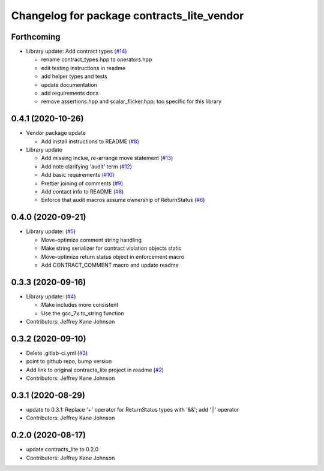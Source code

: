^^^^^^^^^^^^^^^^^^^^^^^^^^^^^^^^^^^^^^^^^^^
Changelog for package contracts_lite_vendor
^^^^^^^^^^^^^^^^^^^^^^^^^^^^^^^^^^^^^^^^^^^

Forthcoming
-----------
* Library update: Add contract types (`#14 <https://github.com/ros-safety/contracts_lite/pull/14>`_)

  * rename contract_types.hpp to operators.hpp
  * edit testing instructions in readme
  * add helper types and tests
  * update documentation
  * add requirements docs
  * remove assertions.hpp and scalar_flicker.hpp; too specific for this library

0.4.1 (2020-10-26)
------------------
* Vendor package update

  * Add install instructions to README (`#8 <https://github.com/ros-safety/contracts_lite_vendor/pull/8>`_)

* Library update

  * Add missing inclue, re-arrange move statement (`#13 <https://github.com/ros-safety/contracts_lite/pull/13>`_)
  * Add note clarifying 'audit' term (`#12 <https://github.com/ros-safety/contracts_lite/pull/12>`_)
  * Add basic requirements (`#10 <https://github.com/ros-safety/contracts_lite/pull/10>`_)
  * Prettier joining of comments (`#9 <https://github.com/ros-safety/contracts_lite/pull/9>`_)
  * Add contact info to README (`#8 <https://github.com/ros-safety/contracts_lite/pull/8>`_)
  * Enforce that audit macros assume ownership of ReturnStatus (`#6 <https://github.com/ros-safety/contracts_lite/pull/6>`_)


0.4.0 (2020-09-21)
------------------
* Library update: (`#5 <https://github.com/ros-safety/contracts_lite/pull/5>`_)

  * Move-optimize comment string handling
  * Make string serializer for contract violation objects static
  * Move-optimize return status object in enforcement macro
  * Add CONTRACT_COMMENT macro and update readme

0.3.3 (2020-09-16)
------------------
* Library update: (`#4 <https://github.com/ros-safety/contracts_lite/pull/4>`_)

  * Make includes more consistent
  * Use the gcc_7x to_string function
* Contributors: Jeffrey Kane Johnson

0.3.2 (2020-09-10)
------------------
* Delete .gitlab-ci.yml (`#3 <https://github.com/ros-safety/contracts_lite_vendor/issues/3>`_)
* point to github repo, bump version
* Add link to original contracts_lite project in readme (`#2 <https://github.com/ros-safety/contracts_lite_vendor/issues/2>`_)
* Contributors: Jeffrey Kane Johnson

0.3.1 (2020-08-29)
------------------
* update to 0.3.1: Replace '+' operator for ReturnStatus types with '&&'; add '||' operator
* Contributors: Jeffrey Kane Johnson

0.2.0 (2020-08-17)
------------------
* update contracts_lite to 0.2.0
* Contributors: Jeffrey Kane Johnson
